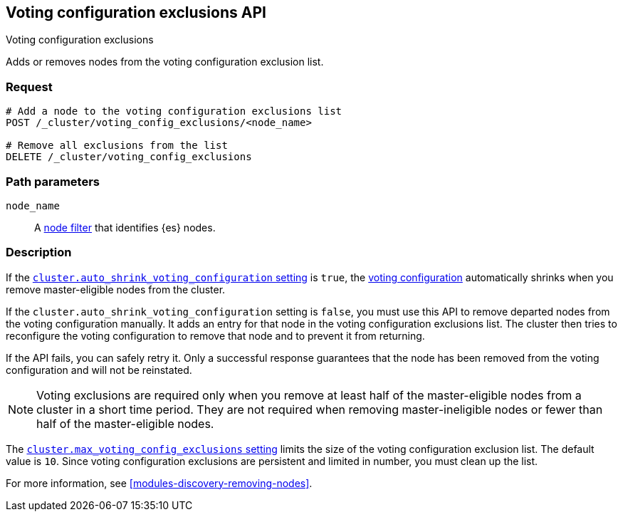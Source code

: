 [[voting-config-exclusions]]
== Voting configuration exclusions API
++++
<titleabbrev>Voting configuration exclusions</titleabbrev>
++++

Adds or removes nodes from the voting configuration exclusion list.

[float]
=== Request

[source,js]
--------------------------------------------------
# Add a node to the voting configuration exclusions list 
POST /_cluster/voting_config_exclusions/<node_name>

# Remove all exclusions from the list
DELETE /_cluster/voting_config_exclusions
--------------------------------------------------
// CONSOLE

[float]
=== Path parameters

`node_name`::
  A <<cluster-nodes,node filter>> that identifies {es} nodes.

[float]
=== Description
  
If the <<modules-discovery-settings,`cluster.auto_shrink_voting_configuration` setting>>
is `true`, the <<modules-discovery-voting,voting configuration>> automatically
shrinks when you remove master-eligible nodes from the cluster.

If the `cluster.auto_shrink_voting_configuration` setting is `false`, you must
use this API to remove departed nodes from the voting configuration manually. 
It adds an entry for that node in the voting configuration exclusions list. The
cluster then tries to reconfigure the voting configuration to remove that node
and to prevent it from returning.
  
If the API fails, you can safely retry it.  Only a successful response
guarantees that the node has been removed from the voting configuration and will
not be reinstated.

NOTE: Voting exclusions are required only when you remove at least half of the
master-eligible nodes from a cluster in a short time period. They are not
required when removing master-ineligible nodes or fewer than half of the
master-eligible nodes.

The
<<modules-discovery-settings,`cluster.max_voting_config_exclusions` setting>>
limits the size of the voting configuration exclusion list. The default value is
`10`. Since voting configuration exclusions are persistent and limited in number,
you must clean up the list.

For more information, see <<modules-discovery-removing-nodes>>.


